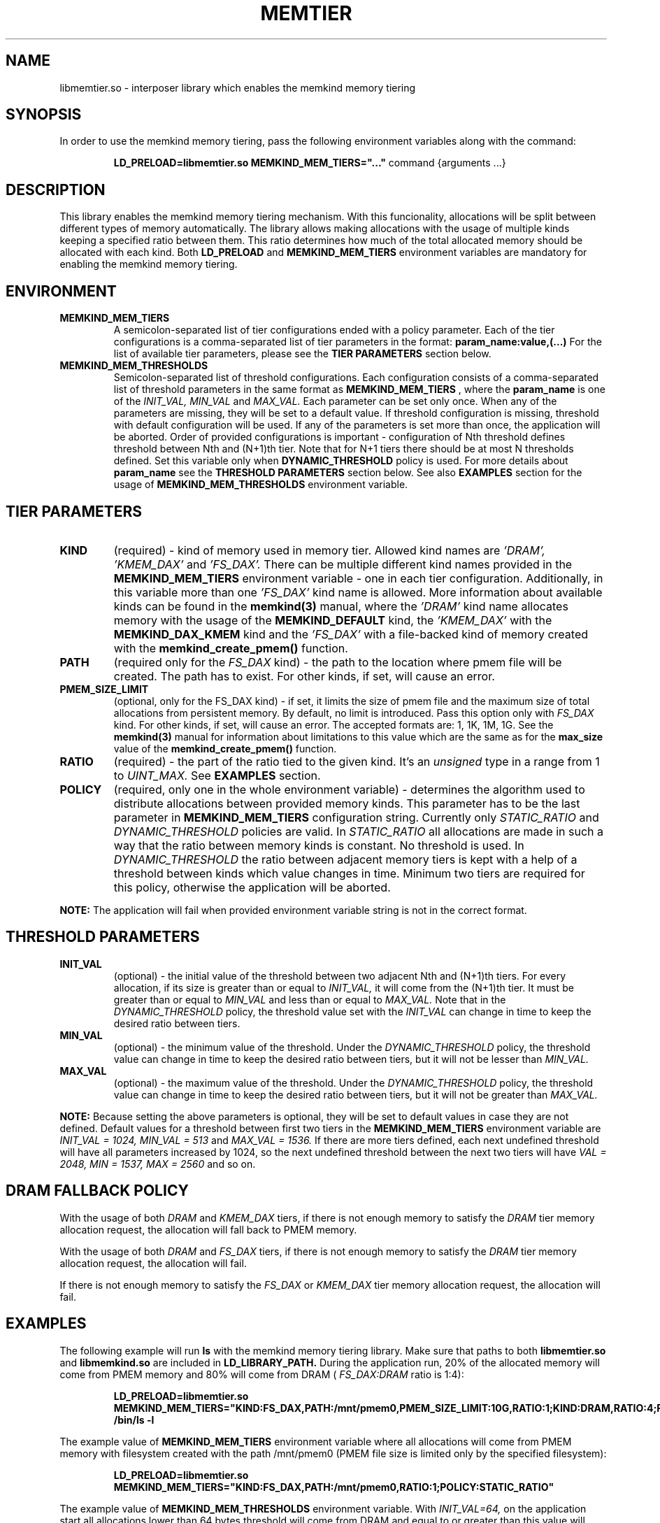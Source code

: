 .\" SPDX-License-Identifier: BSD-2-Clause
.\" Copyright (C) 2021 Intel Corporation.
.\"
.TH "MEMTIER" 7 "2021-03-01" "Intel Corporation" "MEMTIER" \" -*- nroff -*-
.SH "NAME"
libmemtier.so - interposer library which enables the memkind memory tiering

.SH "SYNOPSIS"
In order to use the memkind memory tiering, pass the following environment variables along with the command:
.IP
.B LD_PRELOAD=libmemtier.so MEMKIND_MEM_TIERS="..."
command {arguments ...}

.SH "DESCRIPTION"
This library enables the memkind memory tiering mechanism. With this funcionality, allocations will be split between
different types of memory automatically. The library allows making allocations with the usage of multiple kinds keeping
a specified ratio between them. This ratio determines how much of the total allocated memory should be allocated with
each kind. Both
.BR LD_PRELOAD
and
.BR MEMKIND_MEM_TIERS
environment variables are mandatory for enabling the memkind memory tiering.

.SH "ENVIRONMENT"
.TP
.B MEMKIND_MEM_TIERS
A semicolon-separated list of tier configurations ended with a policy parameter. Each of the tier configurations is
a comma-separated list of tier parameters in the format:
.BR "param_name:value,(...)"
For the list of available tier parameters, please see the
.BR "TIER PARAMETERS"
section below.
.TP
.B MEMKIND_MEM_THRESHOLDS
Semicolon-separated list of threshold configurations. Each configuration consists of a comma-separated list of threshold
parameters in the same format as
.B MEMKIND_MEM_TIERS
, where the
.B param_name
is one of the
.I INIT_VAL, MIN_VAL
and
.I MAX_VAL.
Each parameter can be set only once. When any of the parameters are missing, they will be set to a default value.
If threshold configuration is missing, threshold with default configuration will be used. If any of the parameters is set
more than once, the application will be aborted. Order of provided configurations is important - configuration of Nth threshold
defines threshold between Nth and (N+1)th tier. Note that for N+1 tiers there should be at most N thresholds defined.
Set this variable only when
.BR DYNAMIC_THRESHOLD
policy is used. For more details about
.B param_name
see the
.BR "THRESHOLD PARAMETERS"
section below. See also
.BR EXAMPLES
section for the usage of
.BR MEMKIND_MEM_THRESHOLDS
environment variable.

.SH "TIER PARAMETERS"
.TP
.B KIND
(required) - kind of memory used in memory tier. Allowed kind names are
.I 'DRAM', 'KMEM_DAX'
and
.I 'FS_DAX'.
There can be multiple different kind names provided in the
.B MEMKIND_MEM_TIERS
environment variable - one in each tier configuration. Additionally, in this variable more than one
.I 'FS_DAX'
kind name is allowed.
More information about available kinds can be found in the
.B memkind(3)
manual, where the
.I 'DRAM'
kind name allocates memory with the usage of the
.B MEMKIND_DEFAULT
kind, the
.I 'KMEM_DAX'
with the
.B MEMKIND_DAX_KMEM
kind and the
.I 'FS_DAX'
with a file-backed kind of memory created with the
.B memkind_create_pmem()
function.
.TP
.B PATH
(required only for the
.I FS_DAX
kind) - the path to the location where pmem file will be created. The path has to exist. For other kinds, if set, will
cause an error.
.TP
.B PMEM_SIZE_LIMIT
(optional, only for the FS_DAX kind) - if set, it limits the size of pmem file and the maximum size of total
allocations from persistent memory. By default, no limit is introduced. Pass this option only with
.I FS_DAX
kind. For other kinds, if set, will cause an error.
The accepted formats are: 1, 1K, 1M, 1G. See the
.B memkind(3)
manual for information about limitations to this value which are the same as for the
.B max_size
value of the
.B memkind_create_pmem()
function.
.TP
.B RATIO
(required) - the part of the ratio tied to the given kind. It's an
.I unsigned
type in a range from 1 to
.I UINT_MAX.
See
.B EXAMPLES
section.
.TP
.B POLICY
(required, only one in the whole environment variable) - determines the algorithm used to distribute allocations between
provided memory kinds. This parameter has to be the last parameter in
.BR MEMKIND_MEM_TIERS
configuration string. Currently only
.I STATIC_RATIO
and
.I DYNAMIC_THRESHOLD
policies are valid. In
.I STATIC_RATIO
all allocations are made in such a way that the ratio between memory kinds is constant. No threshold is used. In
.I DYNAMIC_THRESHOLD
the ratio between adjacent memory tiers is kept with a help of a threshold between kinds which value changes in time.
Minimum two tiers are required for this policy, otherwise the application will be aborted.
.PP
.br
.BR NOTE:
The application will fail when provided environment variable string is not in the correct format.

.SH "THRESHOLD PARAMETERS"
.TP
.B INIT_VAL
(optional) - the initial value of the threshold between two adjacent Nth and (N+1)th tiers. For every allocation, if its
size is greater than or equal to
.I INIT_VAL,
it will come from the (N+1)th tier. It must be greater than or equal to
.I MIN_VAL
and less than or equal to
.I MAX_VAL.
Note that in the
.I DYNAMIC_THRESHOLD
policy, the threshold value set with the
.I INIT_VAL
can change in time to keep the desired ratio between tiers.
.TP
.B MIN_VAL
(optional) - the minimum value of the threshold. Under the
.I DYNAMIC_THRESHOLD
policy, the threshold value can change in time to keep the desired ratio between tiers, but it will not be lesser than
.I MIN_VAL.
.TP
.B MAX_VAL
(optional) - the maximum value of the threshold. Under the
.I DYNAMIC_THRESHOLD
policy, the threshold value can change in time to keep the desired ratio between tiers, but it will not be greater than
.I MAX_VAL.
.PP
.BR NOTE:
Because setting the above parameters is optional, they will be set to default values in case they are not defined.
Default values for a threshold between first two tiers in the
.B MEMKIND_MEM_TIERS
environment variable are
.I INIT_VAL = 1024, MIN_VAL = 513
and
.I MAX_VAL = 1536.
If there are more tiers defined, each next undefined threshold will have all parameters increased by 1024,
so the next undefined threshold between the next two tiers will have
.I VAL = 2048, MIN = 1537, MAX = 2560
and so on.
.SH "DRAM FALLBACK POLICY"
With the usage of both
.I DRAM
and
.I KMEM_DAX
tiers, if there is not enough memory to satisfy the
.I DRAM
tier memory allocation request, the allocation will fall back to PMEM memory.
.PP
With the usage of both
.I DRAM
and
.I FS_DAX
tiers, if there is not enough memory to satisfy the
.I DRAM
tier memory allocation request, the allocation will fail.
.PP
If there is not enough memory to satisfy the
.I FS_DAX
or
.I KMEM_DAX
tier memory allocation request, the allocation will fail.
.SH "EXAMPLES"
.br
The following example will run
.B ls
with the memkind memory tiering library. Make sure that paths to both
.B libmemtier.so
and
.B libmemkind.so
are included in
.B LD_LIBRARY_PATH.
During the application run, 20% of the allocated memory will come from PMEM memory and 80% will come from DRAM (
.I FS_DAX:DRAM
ratio is 1:4):
.IP
.B LD_PRELOAD=libmemtier.so MEMKIND_MEM_TIERS="KIND:FS_DAX,PATH:/mnt/pmem0,PMEM_SIZE_LIMIT:10G,RATIO:1;KIND:DRAM,RATIO:4;POLICY:STATIC_RATIO" /bin/ls -l
.PP
The example value of
.BR MEMKIND_MEM_TIERS
environment variable where all allocations will come from PMEM memory with filesystem created with the path /mnt/pmem0
(PMEM file size is limited only by the specified filesystem):
.IP
.B LD_PRELOAD=libmemtier.so MEMKIND_MEM_TIERS="KIND:FS_DAX,PATH:/mnt/pmem0,RATIO:1;POLICY:STATIC_RATIO"
.PP
The example value of
.BR MEMKIND_MEM_THRESHOLDS
environment variable. With
.I INIT_VAL=64,
on the application start all allocations lower than 64 bytes threshold will come from DRAM and equal to or greater than
this value will come from PMEM memory numa nodes. The threshold value changes during the runtime in order to maintain the ratio.
.I MIN_VAL=1
and
.I MAX_VAL=10000
set the lower and upper limits of the threshold value. Note that the
.I DYNAMIC_THRESHOLD
policy has to be set in
.BR MEMKIND_MEM_TIERS
environment variable:
.IP
.B LD_PRELOAD=libmemtier.so
.B MEMKIND_MEM_TIERS="KIND:DRAM,RATIO:1;KIND:KMEM_DAX,RATIO:4;POLICY:DYNAMIC_THRESHOLD"
.B MEMKIND_MEM_THRESHOLDS="INIT_VAL=64,MIN_VAL=1,MAX_VAL=10000"
.SH "NOTES"
.B libmemtier
works for applications that do not statically link a
.B malloc
implementation.
.SH "COPYRIGHT"
Copyright (C) 2021 Intel Corporation. All rights reserved.
.SH "SEE ALSO"
.BR memkind(3),
.BR malloc(3)
